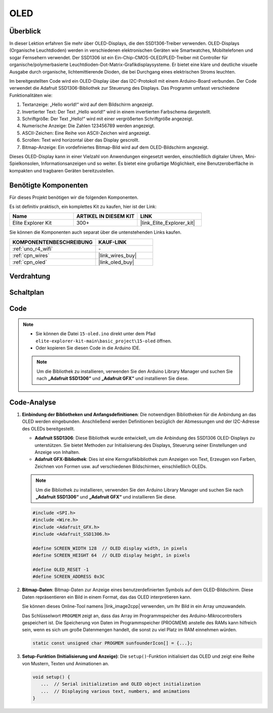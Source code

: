 .. _basic_oled:

OLED
==========================

.. https://docs.sunfounder.com/projects/ultimate-sensor-kit/en/latest/components_basic/22-component_oled.html

Überblick
---------------

In dieser Lektion erfahren Sie mehr über OLED-Displays, die den SSD1306-Treiber verwenden. OLED-Displays (Organische Leuchtdioden) werden in verschiedenen elektronischen Geräten wie Smartwatches, Mobiltelefonen und sogar Fernsehern verwendet. Der SSD1306 ist ein Ein-Chip-CMOS-OLED/PLED-Treiber mit Controller für organische/polymerbasierte Leuchtdioden-Dot-Matrix-Grafikdisplaysysteme. Er bietet eine klare und deutliche visuelle Ausgabe durch organische, lichtemittierende Dioden, die bei Durchgang eines elektrischen Stroms leuchten.

Im bereitgestellten Code wird ein OLED-Display über das I2C-Protokoll mit einem Arduino-Board verbunden. Der Code verwendet die Adafruit SSD1306-Bibliothek zur Steuerung des Displays. Das Programm umfasst verschiedene Funktionalitäten wie:

1. Textanzeige: „Hello world!“ wird auf dem Bildschirm angezeigt.
2. Invertierter Text: Der Text „Hello world!“ wird in einem invertierten Farbschema dargestellt.
3. Schriftgröße: Der Text „Hello!“ wird mit einer vergrößerten Schriftgröße angezeigt.
4. Numerische Anzeige: Die Zahlen 123456789 werden angezeigt.
5. ASCII-Zeichen: Eine Reihe von ASCII-Zeichen wird angezeigt.
6. Scrollen: Text wird horizontal über das Display gescrollt.
7. Bitmap-Anzeige: Ein vordefiniertes Bitmap-Bild wird auf dem OLED-Bildschirm angezeigt.

Dieses OLED-Display kann in einer Vielzahl von Anwendungen eingesetzt werden, einschließlich digitaler Uhren, Mini-Spielkonsolen, Informationsanzeigen und so weiter. Es bietet eine großartige Möglichkeit, eine Benutzeroberfläche in kompakten und tragbaren Geräten bereitzustellen.

Benötigte Komponenten
-------------------------

Für dieses Projekt benötigen wir die folgenden Komponenten.

Es ist definitiv praktisch, ein komplettes Kit zu kaufen, hier ist der Link:

.. list-table::
    :widths: 20 20 20
    :header-rows: 1

    *   - Name
        - ARTIKEL IN DIESEM KIT
        - LINK
    *   - Elite Explorer Kit
        - 300+
        - |link_Elite_Explorer_kit|

Sie können die Komponenten auch separat über die untenstehenden Links kaufen.

.. list-table::
    :widths: 30 20
    :header-rows: 1

    *   - KOMPONENTENBESCHREIBUNG
        - KAUF-LINK

    *   - :ref:`uno_r4_wifi`
        - \-
    *   - :ref:`cpn_wires`
        - |link_wires_buy|
    *   - :ref:`cpn_oled`
        - |link_oled_buy|

Verdrahtung
----------------------

.. image:: img/15-oled_bb.png
    :align: center

Schaltplan
-----------------------

.. image:: img/15_oled_schematic.png
    :align: center
    :width: 70%

Code
---------------

.. note::

    * Sie können die Datei ``15-oled.ino`` direkt unter dem Pfad ``elite-explorer-kit-main\basic_project\15-oled`` öffnen.
    * Oder kopieren Sie diesen Code in die Arduino IDE.

    .. note:: 
      Um die Bibliothek zu installieren, verwenden Sie den Arduino Library Manager und suchen Sie nach **„Adafruit SSD1306“** und **„Adafruit GFX“** und installieren Sie diese. 

.. raw:: html

    <iframe src=https://create.arduino.cc/editor/sunfounder01/ec580f40-78b4-42c2-af7c-bb5bc05a7c23/preview?embed style="height:510px;width:100%;margin:10px 0" frameborder=0></iframe>

.. raw:: html

   <video loop autoplay muted style = "max-width:100%">
      <source src="../_static/videos/basic_projects/15_basic_oled.mp4"  type="video/mp4">
      Ihr Browser unterstützt das Video-Tag nicht.
   </video>

   <br/><br/>

Code-Analyse
------------------------

1. **Einbindung der Bibliotheken und Anfangsdefinitionen**:
   Die notwendigen Bibliotheken für die Anbindung an das OLED werden eingebunden. Anschließend werden Definitionen bezüglich der Abmessungen und der I2C-Adresse des OLEDs bereitgestellt.

   - **Adafruit SSD1306**: Diese Bibliothek wurde entwickelt, um die Anbindung des SSD1306 OLED-Displays zu unterstützen. Sie bietet Methoden zur Initialisierung des Displays, Steuerung seiner Einstellungen und Anzeige von Inhalten.
   - **Adafruit GFX-Bibliothek**: Dies ist eine Kerngrafikbibliothek zum Anzeigen von Text, Erzeugen von Farben, Zeichnen von Formen usw. auf verschiedenen Bildschirmen, einschließlich OLEDs.

   .. note:: 
      Um die Bibliothek zu installieren, verwenden Sie den Arduino Library Manager und suchen Sie nach **„Adafruit SSD1306“** und **„Adafruit GFX“** und installieren Sie diese. 

   .. code-block:: arduino
    
      #include <SPI.h>
      #include <Wire.h>
      #include <Adafruit_GFX.h>
      #include <Adafruit_SSD1306.h>

      #define SCREEN_WIDTH 128  // OLED display width, in pixels
      #define SCREEN_HEIGHT 64  // OLED display height, in pixels

      #define OLED_RESET -1
      #define SCREEN_ADDRESS 0x3C

2. **Bitmap-Daten**:
   Bitmap-Daten zur Anzeige eines benutzerdefinierten Symbols auf dem OLED-Bildschirm. Diese Daten repräsentieren ein Bild in einem Format, das das OLED interpretieren kann.

   Sie können dieses Online-Tool namens |link_image2cpp| verwenden, um Ihr Bild in ein Array umzuwandeln. 

   Das Schlüsselwort ``PROGMEM`` zeigt an, dass das Array im Programmspeicher des Arduino-Mikrocontrollers gespeichert ist. Die Speicherung von Daten im Programmspeicher (PROGMEM) anstelle des RAMs kann hilfreich sein, wenn es sich um große Datenmengen handelt, die sonst zu viel Platz im RAM einnehmen würden.

   .. code-block:: arduino

      static const unsigned char PROGMEM sunfounderIcon[] = {...};

3. **Setup-Funktion (Initialisierung und Anzeige)**:
   Die ``setup()``-Funktion initialisiert das OLED und zeigt eine Reihe von Mustern, Texten und Animationen an.

   .. code-block:: arduino

      void setup() {
         ...  // Serial initialization and OLED object initialization
         ...  // Displaying various text, numbers, and animations
      }